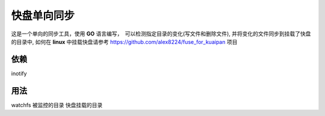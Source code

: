 快盘单向同步
===============

这是一个单向的同步工具，使用 **GO** 语言编写，　可以检测指定目录的变化(写文件和删除文件), 并将变化的文件同步到挂载了快盘的目录中, 如何在 **linux** 中挂载快盘请参考 https://github.com/alex8224/fuse_for_kuaipan 项目


依赖
~~~~~

inotify


用法
~~~~~~

watchfs 被监控的目录 快盘挂载的目录

